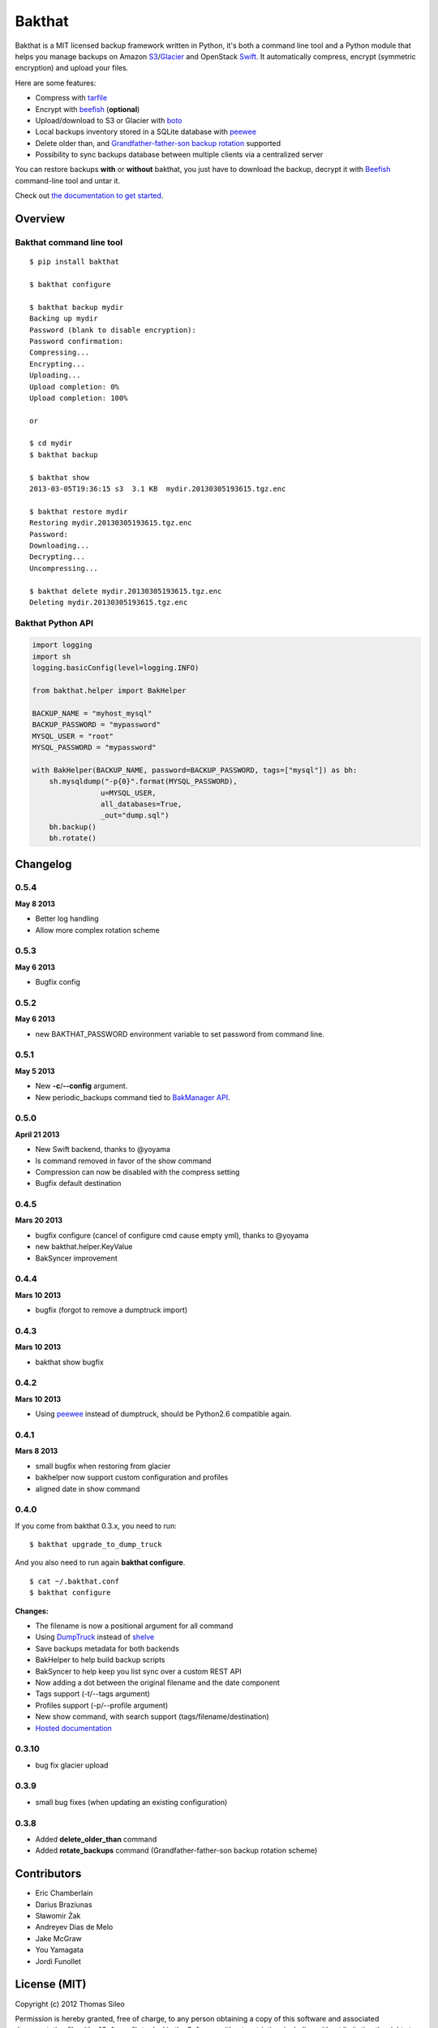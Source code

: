 =======
Bakthat
=======

Bakthat is a MIT licensed backup framework written in Python, it's both a command line tool and a Python module that helps you manage backups on Amazon `S3 <http://aws.amazon.com/s3/>`_/`Glacier <http://aws.amazon.com/glacier/>`_ and OpenStack `Swift <http://swift.openstack.org>`_. It automatically compress, encrypt (symmetric encryption) and upload your files.

Here are some features:

* Compress with `tarfile <http://docs.python.org/library/tarfile.html>`_
* Encrypt with `beefish <http://pypi.python.org/pypi/beefish>`_ (**optional**)
* Upload/download to S3 or Glacier with `boto <http://pypi.python.org/pypi/boto>`_
* Local backups inventory stored in a SQLite database with `peewee <http://peewee.readthedocs.org/>`_
* Delete older than, and `Grandfather-father-son backup rotation <http://en.wikipedia.org/wiki/Backup_rotation_scheme#Grandfather-father-son>`_ supported
* Possibility to sync backups database between multiple clients via a centralized server

You can restore backups **with** or **without** bakthat, you just have to download the backup, decrypt it with `Beefish <http://pypi.python.org/pypi/beefish>`_ command-line tool and untar it.

Check out `the documentation to get started <http://docs.bakthat.io>`_.


Overview
--------

Bakthat command line tool
~~~~~~~~~~~~~~~~~~~~~~~~~

::

    $ pip install bakthat

    $ bakthat configure
    
    $ bakthat backup mydir
    Backing up mydir
    Password (blank to disable encryption): 
    Password confirmation: 
    Compressing...
    Encrypting...
    Uploading...
    Upload completion: 0%
    Upload completion: 100%

    or

    $ cd mydir
    $ bakthat backup
    
    $ bakthat show
    2013-03-05T19:36:15 s3  3.1 KB  mydir.20130305193615.tgz.enc

    $ bakthat restore mydir
    Restoring mydir.20130305193615.tgz.enc
    Password: 
    Downloading...
    Decrypting...
    Uncompressing...

    $ bakthat delete mydir.20130305193615.tgz.enc
    Deleting mydir.20130305193615.tgz.enc

Bakthat Python API
~~~~~~~~~~~~~~~~~~

.. code-block:: python

    import logging
    import sh
    logging.basicConfig(level=logging.INFO)

    from bakthat.helper import BakHelper

    BACKUP_NAME = "myhost_mysql"
    BACKUP_PASSWORD = "mypassword"
    MYSQL_USER = "root"
    MYSQL_PASSWORD = "mypassword"

    with BakHelper(BACKUP_NAME, password=BACKUP_PASSWORD, tags=["mysql"]) as bh:
        sh.mysqldump("-p{0}".format(MYSQL_PASSWORD),
                    u=MYSQL_USER,
                    all_databases=True,
                    _out="dump.sql")
        bh.backup()
        bh.rotate()


Changelog
---------

0.5.4
~~~~~

**May 8 2013**

- Better log handling
- Allow more complex rotation scheme

0.5.3
~~~~~

**May 6 2013**

- Bugfix config

0.5.2
~~~~~

**May 6 2013**

- new BAKTHAT_PASSWORD environment variable to set password from command line.

0.5.1
~~~~~

**May 5 2013**

- New **-c**/**--config** argument.
- New periodic_backups command tied to `BakManager API <https://bakmanager.io>`_.

0.5.0
~~~~~

**April 21 2013**

- New Swift backend, thanks to @yoyama
- ls command removed in favor of the show command
- Compression can now be disabled with the compress setting
- Bugfix default destination 

0.4.5
~~~~~

**Mars 20 2013**

- bugfix configure (cancel of configure cmd cause empty yml), thanks to @yoyama
- new bakthat.helper.KeyValue
- BakSyncer improvement

0.4.4
~~~~~

**Mars 10 2013**

- bugfix (forgot to remove a dumptruck import)

0.4.3
~~~~~

**Mars 10 2013**

- bakthat show bugfix

0.4.2
~~~~~

**Mars 10 2013**

- Using `peewee <http://peewee.readthedocs.org/>`_ instead of dumptruck, should be Python2.6 compatible again.


0.4.1
~~~~~

**Mars 8 2013**

- small bugfix when restoring from glacier
- bakhelper now support custom configuration and profiles
- aligned date in show command

0.4.0
~~~~~

If you come from bakthat 0.3.x, you need to run:

::

    $ bakthat upgrade_to_dump_truck

And you also need to run again **bakthat configure**.

::

    $ cat ~/.bakthat.conf
    $ bakthat configure

**Changes:**

- The filename is now a positional argument for all command
- Using `DumpTruck <http://www.dumptruck.io/>`_ instead of `shelve <http://docs.python.org/library/shelve.html>`_
- Save backups metadata for both backends
- BakHelper to help build backup scripts
- BakSyncer to help keep you list sync over a custom REST API
- Now adding a dot between the original filename and the date component
- Tags support (-t/--tags argument)
- Profiles support (-p/--profile argument)
- New show command, with search support (tags/filename/destination)
- `Hosted documentation <http://docs.bakthat.io>`_


0.3.10
~~~~~

- bug fix glacier upload

0.3.9
~~~~~

- small bug fixes (when updating an existing configuration)

0.3.8
~~~~~

- Added **delete_older_than** command
- Added **rotate_backups** command (Grandfather-father-son backup rotation scheme)


Contributors
------------

- Eric Chamberlain
- Darius Braziunas
- Sławomir Żak
- Andreyev Dias de Melo
- Jake McGraw
- You Yamagata
- Jordi Funollet


License (MIT)
-------------

Copyright (c) 2012 Thomas Sileo

Permission is hereby granted, free of charge, to any person obtaining a copy of this software and associated documentation files (the "Software"), to deal in the Software without restriction, including without limitation the rights to use, copy, modify, merge, publish, distribute, sublicense, and/or sell copies of the Software, and to permit persons to whom the Software is furnished to do so, subject to the following conditions:

The above copyright notice and this permission notice shall be included in all copies or substantial portions of the Software.

THE SOFTWARE IS PROVIDED "AS IS", WITHOUT WARRANTY OF ANY KIND, EXPRESS OR IMPLIED, INCLUDING BUT NOT LIMITED TO THE WARRANTIES OF MERCHANTABILITY, FITNESS FOR A PARTICULAR PURPOSE AND NONINFRINGEMENT. IN NO EVENT SHALL THE AUTHORS OR COPYRIGHT HOLDERS BE LIABLE FOR ANY CLAIM, DAMAGES OR OTHER LIABILITY, WHETHER IN AN ACTION OF CONTRACT, TORT OR OTHERWISE, ARISING FROM, OUT OF OR IN CONNECTION WITH THE SOFTWARE OR THE USE OR OTHER DEALINGS IN THE SOFTWARE.
